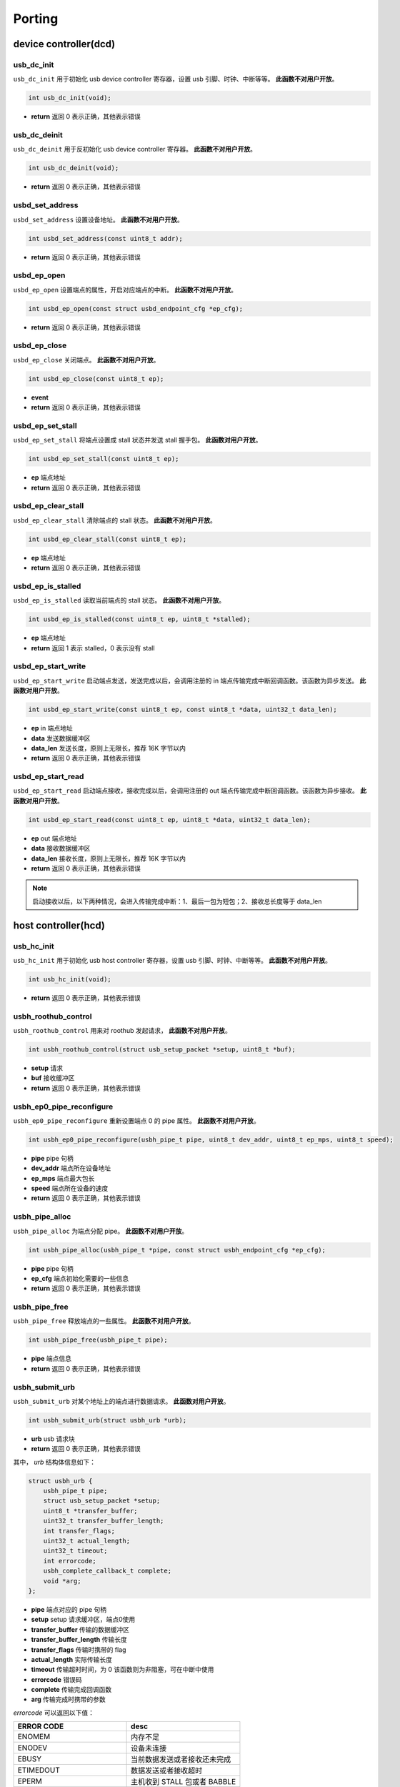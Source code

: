 Porting
=========================

device controller(dcd)
-------------------------

usb_dc_init
""""""""""""""""""""""""""""""""""""

``usb_dc_init`` 用于初始化 usb device controller 寄存器，设置 usb 引脚、时钟、中断等等。 **此函数不对用户开放**。

.. code-block:: C

    int usb_dc_init(void);

- **return** 返回 0 表示正确，其他表示错误

usb_dc_deinit
""""""""""""""""""""""""""""""""""""

``usb_dc_deinit`` 用于反初始化 usb device controller 寄存器。 **此函数不对用户开放**。

.. code-block:: C

    int usb_dc_deinit(void);

- **return** 返回 0 表示正确，其他表示错误

usbd_set_address
""""""""""""""""""""""""""""""""""""

``usbd_set_address`` 设置设备地址。 **此函数不对用户开放**。

.. code-block:: C

    int usbd_set_address(const uint8_t addr);

- **return** 返回 0 表示正确，其他表示错误

usbd_ep_open
""""""""""""""""""""""""""""""""""""

``usbd_ep_open`` 设置端点的属性，开启对应端点的中断。 **此函数不对用户开放**。

.. code-block:: C

    int usbd_ep_open(const struct usbd_endpoint_cfg *ep_cfg);

- **return** 返回 0 表示正确，其他表示错误

usbd_ep_close
""""""""""""""""""""""""""""""""""""

``usbd_ep_close`` 关闭端点。 **此函数不对用户开放**。

.. code-block:: C

    int usbd_ep_close(const uint8_t ep);

- **event**
- **return** 返回 0 表示正确，其他表示错误

usbd_ep_set_stall
""""""""""""""""""""""""""""""""""""

``usbd_ep_set_stall`` 将端点设置成 stall 状态并发送 stall 握手包。 **此函数对用户开放**。

.. code-block:: C

    int usbd_ep_set_stall(const uint8_t ep);

- **ep** 端点地址
- **return** 返回 0 表示正确，其他表示错误

usbd_ep_clear_stall
""""""""""""""""""""""""""""""""""""

``usbd_ep_clear_stall`` 清除端点的 stall 状态。 **此函数不对用户开放**。

.. code-block:: C

    int usbd_ep_clear_stall(const uint8_t ep);

- **ep** 端点地址
- **return** 返回 0 表示正确，其他表示错误

usbd_ep_is_stalled
""""""""""""""""""""""""""""""""""""

``usbd_ep_is_stalled`` 读取当前端点的 stall 状态。 **此函数不对用户开放**。

.. code-block:: C

    int usbd_ep_is_stalled(const uint8_t ep, uint8_t *stalled);

- **ep** 端点地址
- **return** 返回 1 表示 stalled，0 表示没有 stall

usbd_ep_start_write
""""""""""""""""""""""""""""""""""""

``usbd_ep_start_write`` 启动端点发送，发送完成以后，会调用注册的 in 端点传输完成中断回调函数。该函数为异步发送。 **此函数对用户开放**。

.. code-block:: C

    int usbd_ep_start_write(const uint8_t ep, const uint8_t *data, uint32_t data_len);

- **ep** in 端点地址
- **data** 发送数据缓冲区
- **data_len** 发送长度，原则上无限长，推荐 16K 字节以内
- **return** 返回 0 表示正确，其他表示错误

usbd_ep_start_read
""""""""""""""""""""""""""""""""""""

``usbd_ep_start_read``  启动端点接收，接收完成以后，会调用注册的 out 端点传输完成中断回调函数。该函数为异步接收。 **此函数对用户开放**。

.. code-block:: C

    int usbd_ep_start_read(const uint8_t ep, uint8_t *data, uint32_t data_len);

- **ep** out 端点地址
- **data** 接收数据缓冲区
- **data_len** 接收长度，原则上无限长，推荐 16K 字节以内
- **return** 返回 0 表示正确，其他表示错误

.. note:: 启动接收以后，以下两种情况，会进入传输完成中断：1、最后一包为短包；2、接收总长度等于 data_len

host controller(hcd)
------------------------

usb_hc_init
""""""""""""""""""""""""""""""""""""

``usb_hc_init`` 用于初始化 usb host controller 寄存器，设置 usb 引脚、时钟、中断等等。 **此函数不对用户开放**。

.. code-block:: C

    int usb_hc_init(void);

- **return** 返回 0 表示正确，其他表示错误

usbh_roothub_control
""""""""""""""""""""""""""""""""""""

``usbh_roothub_control`` 用来对 roothub 发起请求， **此函数不对用户开放**。

.. code-block:: C

    int usbh_roothub_control(struct usb_setup_packet *setup, uint8_t *buf);

- **setup** 请求
- **buf** 接收缓冲区
- **return** 返回 0 表示正确，其他表示错误

usbh_ep0_pipe_reconfigure
""""""""""""""""""""""""""""""""""""

``usbh_ep0_pipe_reconfigure`` 重新设置端点 0 的 pipe 属性。 **此函数不对用户开放**。

.. code-block:: C

    int usbh_ep0_pipe_reconfigure(usbh_pipe_t pipe, uint8_t dev_addr, uint8_t ep_mps, uint8_t speed);

- **pipe** pipe 句柄
- **dev_addr** 端点所在设备地址
- **ep_mps** 端点最大包长
- **speed** 端点所在设备的速度
- **return** 返回 0 表示正确，其他表示错误

usbh_pipe_alloc
""""""""""""""""""""""""""""""""""""

``usbh_pipe_alloc`` 为端点分配 pipe。 **此函数不对用户开放**。

.. code-block:: C

    int usbh_pipe_alloc(usbh_pipe_t *pipe, const struct usbh_endpoint_cfg *ep_cfg);

- **pipe** pipe 句柄
- **ep_cfg** 端点初始化需要的一些信息
- **return** 返回 0 表示正确，其他表示错误

usbh_pipe_free
""""""""""""""""""""""""""""""""""""

``usbh_pipe_free`` 释放端点的一些属性。 **此函数不对用户开放**。

.. code-block:: C

    int usbh_pipe_free(usbh_pipe_t pipe);

- **pipe** 端点信息
- **return** 返回 0 表示正确，其他表示错误

usbh_submit_urb
""""""""""""""""""""""""""""""""""""

``usbh_submit_urb`` 对某个地址上的端点进行数据请求。 **此函数对用户开放**。

.. code-block:: C

    int usbh_submit_urb(struct usbh_urb *urb);

- **urb** usb 请求块
- **return** 返回 0 表示正确，其他表示错误

其中， `urb` 结构体信息如下：

.. code-block:: C

    struct usbh_urb {
        usbh_pipe_t pipe;
        struct usb_setup_packet *setup;
        uint8_t *transfer_buffer;
        uint32_t transfer_buffer_length;
        int transfer_flags;
        uint32_t actual_length;
        uint32_t timeout;
        int errorcode;
        usbh_complete_callback_t complete;
        void *arg;
    };

- **pipe** 端点对应的 pipe 句柄
- **setup** setup 请求缓冲区，端点0使用
- **transfer_buffer** 传输的数据缓冲区
- **transfer_buffer_length** 传输长度
- **transfer_flags** 传输时携带的 flag
- **actual_length** 实际传输长度
- **timeout** 传输超时时间，为 0 该函数则为非阻塞，可在中断中使用
- **errorcode** 错误码
- **complete** 传输完成回调函数
- **arg** 传输完成时携带的参数

`errorcode` 可以返回以下值：

.. list-table::
    :widths: 30 30
    :header-rows: 1

    * - ERROR CODE
      - desc
    * - ENOMEM
      - 内存不足
    * - ENODEV
      - 设备未连接
    * - EBUSY
      - 当前数据发送或者接收还未完成
    * - ETIMEDOUT
      - 数据发送或者接收超时
    * - EPERM
      - 主机收到 STALL 包或者 BABBLE
    * - EIO
      - 数据传输错误
    * - EAGAIN
      - 主机一直收到 NAK 包
    * - EPIPE
      - 数据溢出
    * - ESHUTDOWN
      - 设备断开，传输中止